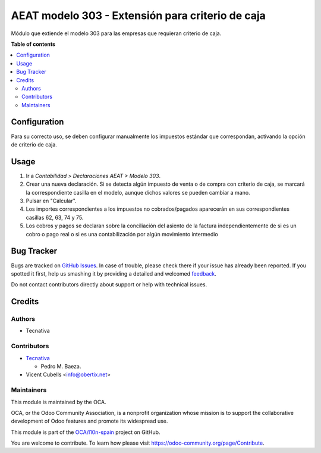 =================================================
AEAT modelo 303 - Extensión para criterio de caja
=================================================

.. !!!!!!!!!!!!!!!!!!!!!!!!!!!!!!!!!!!!!!!!!!!!!!!!!!!!
   !! This file is generated by oca-gen-addon-readme !!
   !! changes will be overwritten.                   !!
   !!!!!!!!!!!!!!!!!!!!!!!!!!!!!!!!!!!!!!!!!!!!!!!!!!!!

.. |badge1| image:: https://img.shields.io/badge/maturity-Beta-yellow.png
    :target: https://odoo-community.org/page/development-status
    :alt: Beta
.. |badge2| image:: https://img.shields.io/badge/licence-AGPL--3-blue.png
    :target: http://www.gnu.org/licenses/agpl-3.0-standalone.html
    :alt: License: AGPL-3
.. |badge3| image:: https://img.shields.io/badge/github-OCA%2Fl10n--spain-lightgray.png?logo=github
    :target: https://github.com/OCA/l10n-spain/tree/12.0/l10n_es_aeat_mod303_cash_basis
    :alt: OCA/l10n-spain
.. |badge4| image:: https://img.shields.io/badge/weblate-Translate%20me-F47D42.png
    :target: https://translation.odoo-community.org/projects/l10n-spain-12-0/l10n-spain-12-0-l10n_es_aeat_mod303_cash_basis
    :alt: Translate me on Weblate
.. |badge5| image:: https://img.shields.io/badge/runbot-Try%20me-875A7B.png
    :target: https://runbot.odoo-community.org/runbot/189/12.0
    :alt: Try me on Runbot

|badge1| |badge2| |badge3| |badge4| |badge5| 

Módulo que extiende el modelo 303 para las empresas que requieran criterio de
caja.

**Table of contents**

.. contents::
   :local:

Configuration
=============

Para su correcto uso, se deben configurar manualmente los impuestos estándar
que correspondan, activando la opción de criterio de caja.

Usage
=====

#. Ir a *Contabilidad > Declaraciones AEAT > Modelo 303*.
#. Crear una nueva declaración. Si se detecta algún impuesto de venta o de
   compra con criterio de caja, se marcará la correspondiente casilla en el
   modelo, aunque dichos valores se pueden cambiar a mano.
#. Pulsar en "Calcular".
#. Los importes correspondientes a los impuestos no cobrados/pagados aparecerán
   en sus correspondientes casillas 62, 63, 74 y 75.
#. Los cobros y pagos se declaran sobre la conciliación del asiento de la
   factura independientemente de si es un cobro o pago real o si es
   una contabilización por algún movimiento intermedio

Bug Tracker
===========

Bugs are tracked on `GitHub Issues <https://github.com/OCA/l10n-spain/issues>`_.
In case of trouble, please check there if your issue has already been reported.
If you spotted it first, help us smashing it by providing a detailed and welcomed
`feedback <https://github.com/OCA/l10n-spain/issues/new?body=module:%20l10n_es_aeat_mod303_cash_basis%0Aversion:%2012.0%0A%0A**Steps%20to%20reproduce**%0A-%20...%0A%0A**Current%20behavior**%0A%0A**Expected%20behavior**>`_.

Do not contact contributors directly about support or help with technical issues.

Credits
=======

Authors
~~~~~~~

* Tecnativa

Contributors
~~~~~~~~~~~~

* `Tecnativa <https://www.tecnativa.com>`_

  * Pedro M. Baeza.

* Vicent Cubells <info@obertix.net>

Maintainers
~~~~~~~~~~~

This module is maintained by the OCA.

.. image:: https://odoo-community.org/logo.png
   :alt: Odoo Community Association
   :target: https://odoo-community.org

OCA, or the Odoo Community Association, is a nonprofit organization whose
mission is to support the collaborative development of Odoo features and
promote its widespread use.

This module is part of the `OCA/l10n-spain <https://github.com/OCA/l10n-spain/tree/12.0/l10n_es_aeat_mod303_cash_basis>`_ project on GitHub.

You are welcome to contribute. To learn how please visit https://odoo-community.org/page/Contribute.
